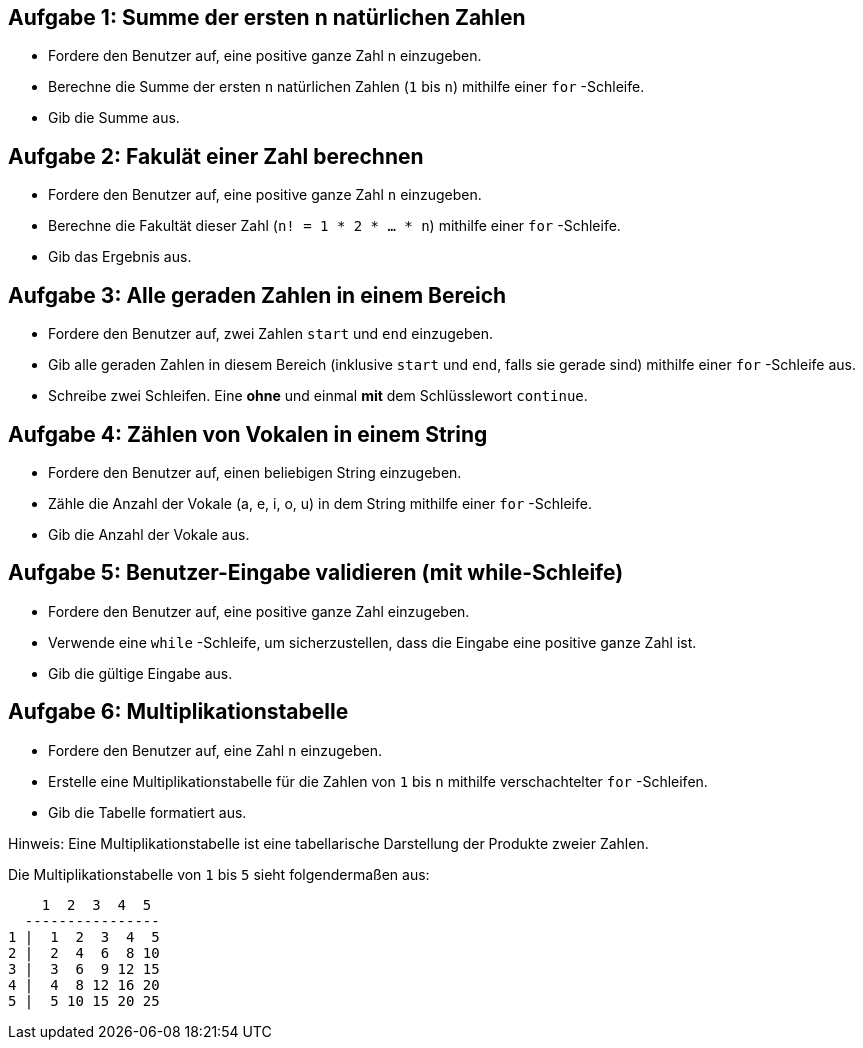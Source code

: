 == Aufgabe 1: Summe der ersten n natürlichen Zahlen

- Fordere den Benutzer auf, eine positive ganze Zahl n einzugeben.
- Berechne die Summe der ersten `n` natürlichen Zahlen (`1` bis `n`) mithilfe einer `for` -Schleife.
- Gib die Summe aus.

== Aufgabe 2: Fakulät einer Zahl berechnen

- Fordere den Benutzer auf, eine positive ganze Zahl `n` einzugeben.
- Berechne die Fakultät dieser Zahl (`n! = 1 * 2 * ... * n`) mithilfe einer `for` -Schleife.
- Gib das Ergebnis aus.

== Aufgabe 3: Alle geraden Zahlen in einem Bereich

- Fordere den Benutzer auf, zwei Zahlen `start` und `end` einzugeben.
- Gib alle geraden Zahlen in diesem Bereich (inklusive `start` und `end`, falls sie gerade sind) mithilfe einer `for` -Schleife aus.
- Schreibe zwei Schleifen. Eine *ohne* und einmal *mit* dem Schlüsslewort `continue`.

== Aufgabe 4: Zählen von Vokalen in einem String

- Fordere den Benutzer auf, einen beliebigen String einzugeben.
- Zähle die Anzahl der Vokale (a, e, i, o, u) in dem String mithilfe einer `for` -Schleife.
- Gib die Anzahl der Vokale aus.

== Aufgabe 5: Benutzer-Eingabe validieren (mit while-Schleife)

- Fordere den Benutzer auf, eine positive ganze Zahl einzugeben.
- Verwende eine `while` -Schleife, um sicherzustellen, dass die Eingabe eine positive ganze Zahl ist.
- Gib die gültige Eingabe aus.

== Aufgabe 6: Multiplikationstabelle

- Fordere den Benutzer auf, eine Zahl `n` einzugeben.
- Erstelle eine Multiplikationstabelle für die Zahlen von `1` bis `n` mithilfe verschachtelter `for` -Schleifen.
- Gib die Tabelle formatiert aus.

Hinweis: Eine Multiplikationstabelle ist eine tabellarische Darstellung der Produkte zweier Zahlen. 

Die Multiplikationstabelle von `1` bis `5` sieht folgendermaßen aus:

----
    1  2  3  4  5
  ----------------
1 |  1  2  3  4  5
2 |  2  4  6  8 10
3 |  3  6  9 12 15
4 |  4  8 12 16 20
5 |  5 10 15 20 25
----
